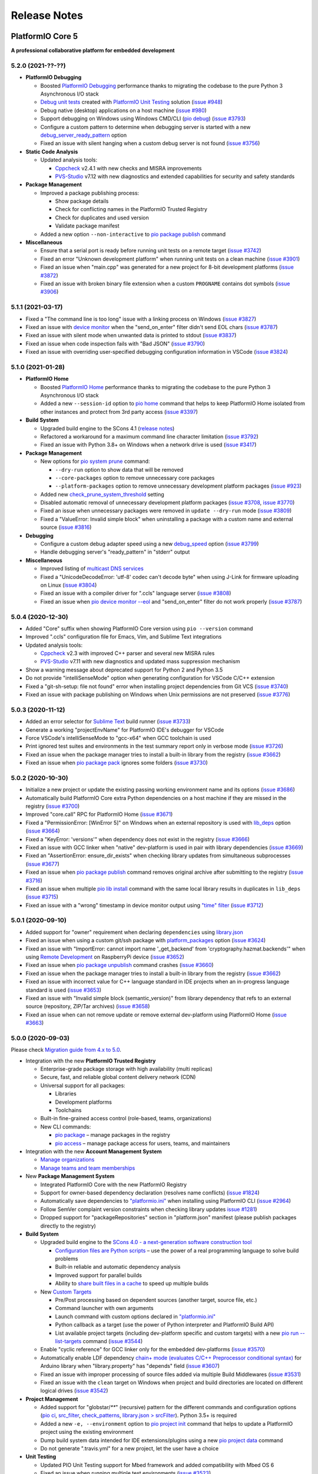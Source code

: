 Release Notes
=============

.. _release_notes_5:

PlatformIO Core 5
-----------------

**A professional collaborative platform for embedded development**

5.2.0 (2021-??-??)
~~~~~~~~~~~~~~~~~~

* **PlatformIO Debugging**

  - Boosted `PlatformIO Debugging <https://docs.platformio.org/page/plus/debugging.html>`__  performance thanks to migrating the codebase to the pure Python 3 Asynchronous I/O stack
  - `Debug unit tests <https://docs.platformio.org/page/plus/debugging.html#debug-unit-tests>`__ created with `PlatformIO Unit Testing <https://docs.platformio.org/page/plus/unit-testing.html>`__ solution  (`issue #948 <https://github.com/platformio/platformio-core/issues/948>`_)
  - Debug native (desktop) applications on a host machine (`issue #980 <https://github.com/platformio/platformio-core/issues/980>`_)
  - Support debugging on Windows using Windows CMD/CLI (`pio debug <https://docs.platformio.org/page/core/userguide/cmd_debug.html>`__) (`issue #3793 <https://github.com/platformio/platformio-core/issues/3793>`_)
  - Configure a custom pattern to determine when debugging server is started with a new `debug_server_ready_pattern <https://docs.platformio.org/page/projectconf/section_env_debug.html#debug-server-ready-pattern>`__ option
  - Fixed an issue with silent hanging when a custom debug server is not found (`issue #3756 <https://github.com/platformio/platformio-core/issues/3756>`_)

* **Static Code Analysis**

  - Updated analysis tools:

    * `Cppcheck <https://docs.platformio.org/page/plus/check-tools/cppcheck.html>`__ v2.4.1 with new checks and MISRA improvements
    * `PVS-Studio <https://docs.platformio.org/page/plus/check-tools/pvs-studio.html>`__ v7.12 with new diagnostics and extended capabilities for security and safety standards

* **Package Management**

  - Improved a package publishing process:

    * Show package details
    * Check for conflicting names in the PlatformIO Trusted Registry
    * Check for duplicates and used version
    * Validate package manifest

  - Added a new option ``--non-interactive`` to `pio package publish <https://docs.platformio.org/page/core/userguide/package/cmd_publish.html>`__ command

* **Miscellaneous**

  - Ensure that a serial port is ready before running unit tests on a remote target (`issue #3742 <https://github.com/platformio/platformio-core/issues/3742>`_)
  - Fixed an error "Unknown development platform" when running unit tests on a clean machine (`issue #3901 <https://github.com/platformio/platformio-core/issues/3901>`_)
  - Fixed an issue when "main.cpp" was generated for a new project for 8-bit development platforms (`issue #3872 <https://github.com/platformio/platformio-core/issues/3872>`_)
  - Fixed an issue with broken binary file extension when a custom ``PROGNAME`` contains dot symbols (`issue #3906 <https://github.com/platformio/platformio-core/issues/3906>`_)

5.1.1 (2021-03-17)
~~~~~~~~~~~~~~~~~~

* Fixed a "The command line is too long" issue with a linking process on Windows (`issue #3827 <https://github.com/platformio/platformio-core/issues/3827>`_)
* Fixed an issue with `device monitor <https://docs.platformio.org/page/core/userguide/device/cmd_monitor.html>`__ when the "send_on_enter" filter didn't send EOL chars (`issue #3787 <https://github.com/platformio/platformio-core/issues/3787>`_)
* Fixed an issue with silent mode when unwanted data is printed to stdout (`issue #3837 <https://github.com/platformio/platformio-core/issues/3837>`_)
* Fixed an issue when code inspection fails with "Bad JSON" (`issue #3790 <https://github.com/platformio/platformio-core/issues/3790>`_)
* Fixed an issue with overriding user-specified debugging configuration information in VSCode (`issue #3824 <https://github.com/platformio/platformio-core/issues/3824>`_)

5.1.0 (2021-01-28)
~~~~~~~~~~~~~~~~~~

* **PlatformIO Home**

  - Boosted `PlatformIO Home <https://docs.platformio.org/page/home/index.html>`__  performance thanks to migrating the codebase to the pure Python 3 Asynchronous I/O stack
  - Added a new ``--session-id`` option to `pio home <https://docs.platformio.org/page/core/userguide/cmd_home.html>`__ command that helps to keep PlatformIO Home isolated from other instances and protect from 3rd party access (`issue #3397 <https://github.com/platformio/platformio-core/issues/3397>`_)

* **Build System**

  - Upgraded build engine to the SCons 4.1 (`release notes <https://scons.org/scons-410-is-available.html>`_)
  - Refactored a workaround for a maximum command line character limitation (`issue #3792 <https://github.com/platformio/platformio-core/issues/3792>`_)
  - Fixed an issue with Python 3.8+ on Windows when a network drive is used (`issue #3417 <https://github.com/platformio/platformio-core/issues/3417>`_)

* **Package Management**

  - New options for `pio system prune <https://docs.platformio.org/page/core/userguide/system/cmd_prune.html>`__ command:

    + ``--dry-run`` option to show data that will be removed
    + ``--core-packages`` option to remove unnecessary core packages
    + ``--platform-packages`` option to remove unnecessary development platform packages (`issue #923 <https://github.com/platformio/platformio-core/issues/923>`_)

  - Added new `check_prune_system_threshold <https://docs.platformio.org/page/core/userguide/cmd_settings.html#check-prune-system-threshold>`__ setting
  - Disabled automatic removal of unnecessary development platform packages (`issue #3708 <https://github.com/platformio/platformio-core/issues/3708>`_, `issue #3770 <https://github.com/platformio/platformio-core/issues/3770>`_)
  - Fixed an issue when unnecessary packages were removed in  ``update --dry-run`` mode (`issue #3809 <https://github.com/platformio/platformio-core/issues/3809>`_)
  - Fixed a "ValueError: Invalid simple block" when uninstalling a package with a custom name and external source (`issue #3816 <https://github.com/platformio/platformio-core/issues/3816>`_)

* **Debugging**

  - Configure a custom debug adapter speed using a new `debug_speed <https://docs.platformio.org/page/projectconf/section_env_debug.html#debug-speed>`__ option (`issue #3799 <https://github.com/platformio/platformio-core/issues/3799>`_)
  - Handle debugging server's "ready_pattern" in "stderr" output

* **Miscellaneous**

  - Improved listing of `multicast DNS services <https://docs.platformio.org/page/core/userguide/device/cmd_list.html>`_
  - Fixed a "UnicodeDecodeError: 'utf-8' codec can't decode byte" when using J-Link for firmware uploading on Linux (`issue #3804 <https://github.com/platformio/platformio-core/issues/3804>`_)
  - Fixed an issue with a compiler driver for ".ccls" language server (`issue #3808 <https://github.com/platformio/platformio-core/issues/3808>`_)
  - Fixed an issue when `pio device monitor --eol <https://docs.platformio.org/page/core/userguide/device/cmd_monitor.html#cmdoption-pio-device-monitor-eol>`__ and "send_on_enter" filter do not work properly (`issue #3787 <https://github.com/platformio/platformio-core/issues/3787>`_)

5.0.4 (2020-12-30)
~~~~~~~~~~~~~~~~~~

- Added "Core" suffix when showing PlatformIO Core version using ``pio --version`` command
- Improved ".ccls" configuration file for Emacs, Vim, and Sublime Text integrations
- Updated analysis tools:

  * `Cppcheck <https://docs.platformio.org/page/plus/check-tools/cppcheck.html>`__ v2.3 with improved C++ parser and several new MISRA rules
  * `PVS-Studio <https://docs.platformio.org/page/plus/check-tools/pvs-studio.html>`__ v7.11 with new diagnostics and updated mass suppression mechanism

- Show a warning message about deprecated support for Python 2 and Python 3.5
- Do not provide "intelliSenseMode" option when generating configuration for VSCode C/C++ extension
- Fixed a "git-sh-setup: file not found" error when installing project dependencies from Git VCS (`issue #3740 <https://github.com/platformio/platformio-core/issues/3740>`_)
- Fixed an issue with package publishing on Windows when Unix permissions are not preserved (`issue #3776 <https://github.com/platformio/platformio-core/issues/3776>`_)

5.0.3 (2020-11-12)
~~~~~~~~~~~~~~~~~~

- Added an error selector for `Sublime Text <https://docs.platformio.org/page/integration/ide/sublimetext.html>`__ build runner (`issue #3733 <https://github.com/platformio/platformio-core/issues/3733>`_)
- Generate a working "projectEnvName" for PlatformIO IDE's debugger for VSCode
- Force VSCode's intelliSenseMode to "gcc-x64" when GCC toolchain is used
- Print ignored test suites and environments in the test summary report only in verbose mode (`issue #3726 <https://github.com/platformio/platformio-core/issues/3726>`_)
- Fixed an issue when the package manager tries to install a built-in library from the registry (`issue #3662 <https://github.com/platformio/platformio-core/issues/3662>`_)
- Fixed an issue when `pio package pack <https://docs.platformio.org/page/core/userguide/package/cmd_pack.html>`__ ignores some folders (`issue #3730 <https://github.com/platformio/platformio-core/issues/3730>`_)

5.0.2 (2020-10-30)
~~~~~~~~~~~~~~~~~~

- Initialize a new project or update the existing passing working environment name and its options (`issue #3686 <https://github.com/platformio/platformio-core/issues/3686>`_)
- Automatically build PlatformIO Core extra Python dependencies on a host machine if they are missed in the registry (`issue #3700 <https://github.com/platformio/platformio-core/issues/3700>`_)
- Improved "core.call" RPC for PlatformIO Home (`issue #3671 <https://github.com/platformio/platformio-core/issues/3671>`_)
- Fixed a "PermissionError: [WinError 5]" on Windows when an external repository is used with `lib_deps <https://docs.platformio.org/page/projectconf/section_env_library.html#lib-deps>`__ option (`issue #3664 <https://github.com/platformio/platformio-core/issues/3664>`_)
- Fixed a "KeyError: 'versions'" when dependency does not exist in the registry (`issue #3666 <https://github.com/platformio/platformio-core/issues/3666>`_)
- Fixed an issue with GCC linker when "native" dev-platform is used in pair with library dependencies (`issue #3669 <https://github.com/platformio/platformio-core/issues/3669>`_)
- Fixed an "AssertionError: ensure_dir_exists" when checking library updates from simultaneous subprocesses (`issue #3677 <https://github.com/platformio/platformio-core/issues/3677>`_)
- Fixed an issue when `pio package publish <https://docs.platformio.org/page/core/userguide/package/cmd_publish.html>`__ command removes original archive after submitting to the registry (`issue #3716 <https://github.com/platformio/platformio-core/issues/3716>`_)
- Fixed an issue when multiple `pio lib install <https://docs.platformio.org/page/core/userguide/lib/cmd_install.html>`__ command with the same local library results in duplicates in ``lib_deps`` (`issue #3715 <https://github.com/platformio/platformio-core/issues/3715>`_)
- Fixed an issue with a "wrong" timestamp in device monitor output using `"time" filter <https://docs.platformio.org/page/core/userguide/device/cmd_monitor.html#filters>`__ (`issue #3712 <https://github.com/platformio/platformio-core/issues/3712>`_)

5.0.1 (2020-09-10)
~~~~~~~~~~~~~~~~~~

- Added support for "owner" requirement when declaring ``dependencies`` using `library.json <https://docs.platformio.org/page/librarymanager/config.html#dependencies>`__
- Fixed an issue when using a custom git/ssh package with `platform_packages <https://docs.platformio.org/page/projectconf/section_env_platform.html#platform-packages>`__ option (`issue #3624 <https://github.com/platformio/platformio-core/issues/3624>`_)
- Fixed an issue with "ImportError: cannot import name '_get_backend' from 'cryptography.hazmat.backends'" when using `Remote Development <https://docs.platformio.org/page/plus/pio-remote.html>`__ on RaspberryPi device (`issue #3652 <https://github.com/platformio/platformio-core/issues/3652>`_)
- Fixed an issue when `pio package unpublish <https://docs.platformio.org/page/core/userguide/package/cmd_unpublish.html>`__ command crashes (`issue #3660 <https://github.com/platformio/platformio-core/issues/3660>`_)
- Fixed an issue when the package manager tries to install a built-in library from the registry (`issue #3662 <https://github.com/platformio/platformio-core/issues/3662>`_)
- Fixed an issue with incorrect value for C++ language standard in IDE projects when an in-progress language standard is used (`issue #3653 <https://github.com/platformio/platformio-core/issues/3653>`_)
- Fixed an issue with "Invalid simple block (semantic_version)" from library dependency that refs to an external source (repository, ZIP/Tar archives) (`issue #3658 <https://github.com/platformio/platformio-core/issues/3658>`_)
- Fixed an issue when can not remove update or remove external dev-platform using PlatformIO Home (`issue #3663 <https://github.com/platformio/platformio-core/issues/3663>`_)

5.0.0 (2020-09-03)
~~~~~~~~~~~~~~~~~~

Please check `Migration guide from 4.x to 5.0 <https://docs.platformio.org/page/core/migration.html>`__.

* Integration with the new **PlatformIO Trusted Registry**

  - Enterprise-grade package storage with high availability (multi replicas)
  - Secure, fast, and reliable global content delivery network (CDN)
  - Universal support for all packages:

    * Libraries
    * Development platforms
    * Toolchains

  - Built-in fine-grained access control (role-based, teams, organizations)
  - New CLI commands:

    * `pio package <https://docs.platformio.org/page/core/userguide/package/index.html>`__ – manage packages in the registry
    * `pio access <https://docs.platformio.org/page/core/userguide/access/index.html>`__ – manage package access for users, teams, and maintainers

* Integration with the new **Account Management System**

  - `Manage organizations <https://docs.platformio.org/page/core/userguide/org/index.html>`__
  - `Manage teams and team memberships <https://docs.platformio.org/page/core/userguide/team/index.html>`__

* New **Package Management System**

  - Integrated PlatformIO Core with the new PlatformIO Registry
  - Support for owner-based dependency declaration (resolves name conflicts) (`issue #1824 <https://github.com/platformio/platformio-core/issues/1824>`_)
  - Automatically save dependencies to `"platformio.ini" <https://docs.platformio.org/page/projectconf.html>`__ when installing using PlatformIO CLI (`issue #2964 <https://github.com/platformio/platformio-core/issues/2964>`_)
  - Follow SemVer complaint version constraints when checking library updates `issue #1281 <https://github.com/platformio/platformio-core/issues/1281>`_)
  - Dropped support for "packageRepositories" section in "platform.json" manifest (please publish packages directly to the registry)

* **Build System**

  - Upgraded build engine to the `SCons 4.0 - a next-generation software construction tool <https://scons.org/>`__

    * `Configuration files are Python scripts <https://docs.platformio.org/page/projectconf/advanced_scripting.html>`__ – use the power of a real programming language to solve build problems
    * Built-in reliable and automatic dependency analysis
    * Improved support for parallel builds
    * Ability to `share built files in a cache <https://docs.platformio.org/page/projectconf/section_platformio.html#projectconf-pio-build-cache-dir>`__ to speed up multiple builds

  - New `Custom Targets <https://docs.platformio.org/page/projectconf/advanced_scripting.html#custom-targets>`__

    * Pre/Post processing based on dependent sources (another target, source file, etc.)
    * Command launcher with own arguments
    * Launch command with custom options declared in `"platformio.ini" <https://docs.platformio.org/page/projectconf.html>`__
    * Python callback as a target (use the power of Python interpreter and PlatformIO Build API)
    * List available project targets (including dev-platform specific and custom targets) with a new `pio run --list-targets <https://docs.platformio.org/page/core/userguide/cmd_run.html#cmdoption-platformio-run-list-targets>`__ command (`issue #3544 <https://github.com/platformio/platformio-core/issues/3544>`_)

  - Enable "cyclic reference" for GCC linker only for the embedded dev-platforms (`issue #3570 <https://github.com/platformio/platformio-core/issues/3570>`_)
  - Automatically enable LDF dependency `chain+ mode (evaluates C/C++ Preprocessor conditional syntax) <https://docs.platformio.org/page/librarymanager/ldf.html#dependency-finder-mode>`__ for Arduino library when "library.property" has "depends" field (`issue #3607 <https://github.com/platformio/platformio-core/issues/3607>`_)
  - Fixed an issue with improper processing of source files added via multiple Build Middlewares (`issue #3531 <https://github.com/platformio/platformio-core/issues/3531>`_)
  - Fixed an issue with the ``clean`` target on Windows when project and build directories are located on different logical drives (`issue #3542 <https://github.com/platformio/platformio-core/issues/3542>`_)

* **Project Management**

  - Added support for "globstar/`**`" (recursive) pattern for the different commands and configuration options (`pio ci <https://docs.platformio.org/page/core/userguide/cmd_ci.html>`__, `src_filter <https://docs.platformio.org/page/projectconf/section_env_build.html#src-filter>`__, `check_patterns <https://docs.platformio.org/page/projectconf/section_env_check.html#check-patterns>`__, `library.json > srcFilter <https://docs.platformio.org/page/librarymanager/config.html#srcfilter>`__). Python 3.5+ is required
  - Added a new ``-e, --environment`` option to `pio project init <https://docs.platformio.org/page/core/userguide/project/cmd_init.html#cmdoption-platformio-project-init-e>`__ command that helps to update a PlatformIO project using the existing environment
  - Dump build system data intended for IDE extensions/plugins using a new `pio project data <https://docs.platformio.org/page/core/userguide/project/cmd_data.html>`__ command
  - Do not generate ".travis.yml" for a new project, let the user have a choice

* **Unit Testing**

  - Updated PIO Unit Testing support for Mbed framework and added compatibility with Mbed OS 6
  - Fixed an issue when running multiple test environments (`issue #3523 <https://github.com/platformio/platformio-core/issues/3523>`_)
  - Fixed an issue when Unit Testing engine fails with a custom project configuration file (`issue #3583 <https://github.com/platformio/platformio-core/issues/3583>`_)

* **Static Code Analysis**

  - Updated analysis tools:

    * `Cppcheck <https://docs.platformio.org/page/plus/check-tools/cppcheck.html>`__ v2.1 with a new "soundy" analysis option and improved code parser
    * `PVS-Studio <https://docs.platformio.org/page/plus/check-tools/pvs-studio.html>`__ v7.09 with a new file list analysis mode and an extended list of analysis diagnostics

  - Added Cppcheck package for ARM-based single-board computers (`issue #3559 <https://github.com/platformio/platformio-core/issues/3559>`_)
  - Fixed an issue with PIO Check when a defect with a multiline error message is not reported in verbose mode (`issue #3631 <https://github.com/platformio/platformio-core/issues/3631>`_)

* **Miscellaneous**

  - Display system-wide information using a new `pio system info <https://docs.platformio.org/page/core/userguide/system/cmd_info.html>`__ command (`issue #3521 <https://github.com/platformio/platformio-core/issues/3521>`_)
  - Remove unused data using a new `pio system prune <https://docs.platformio.org/page/core/userguide/system/cmd_prune.html>`__ command (`issue #3522 <https://github.com/platformio/platformio-core/issues/3522>`_)
  - Show ignored project environments only in the verbose mode (`issue #3641 <https://github.com/platformio/platformio-core/issues/3641>`_)
  - Do not escape compiler arguments in VSCode template on Windows
  - Drop support for Python 2 and 3.5.

.. _release_notes_4:

PlatformIO Core 4
-----------------

See `PlatformIO Core 4.0 history <https://github.com/platformio/platformio-core/blob/v4.3.4/HISTORY.rst>`__.

PlatformIO Core 3
-----------------

See `PlatformIO Core 3.0 history <https://github.com/platformio/platformio-core/blob/v3.6.7/HISTORY.rst>`__.

PlatformIO Core 2
-----------------

See `PlatformIO Core 2.0 history <https://github.com/platformio/platformio-core/blob/v2.11.2/HISTORY.rst>`__.

PlatformIO Core 1
-----------------

See `PlatformIO Core 1.0 history <https://github.com/platformio/platformio-core/blob/v1.5.0/HISTORY.rst>`__.

PlatformIO Core Preview
-----------------------

See `PlatformIO Core Preview history <https://github.com/platformio/platformio-core/blob/v0.10.2/HISTORY.rst>`__.

